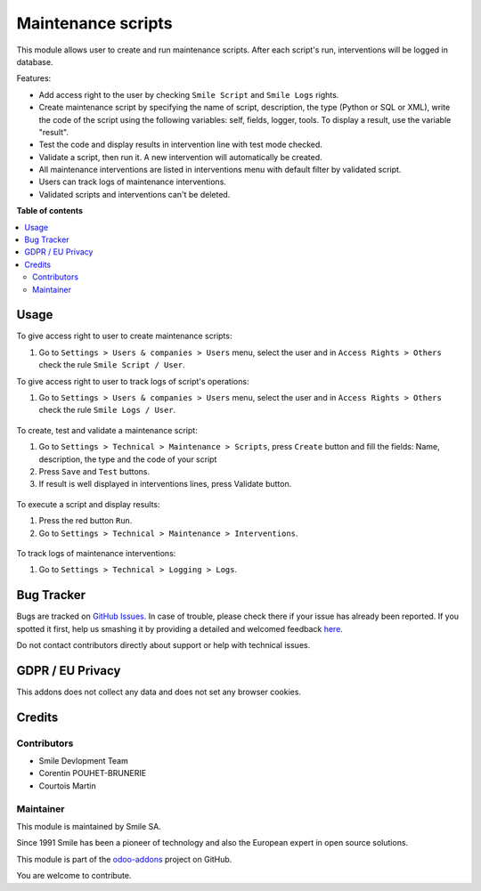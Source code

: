 ===================
Maintenance scripts
===================
.. |badge2| image:: https://img.shields.io/badge/licence-AGPL--3-blue.png
    :target: http://www.gnu.org/licenses/agpl-3.0-standalone.html
    :alt: License: AGPL-3
.. |badge3| image:: https://img.shields.io/badge/github-Smile_SA%2Fodoo_addons-lightgray.png?logo=github
    :target: https://github.com/Smile-SA/odoo_addons/tree/18.0/smile_script
    :alt: Smile-SA/odoo_addons

|badge2| |badge3|

This module allows user to create and run maintenance scripts. After each script's run, interventions will be logged in database.

Features:

* Add access right to the user by checking ``Smile Script`` and ``Smile Logs`` rights.
* Create maintenance script by specifying the name of script, description, the type (Python or SQL or XML), write the code of the script using the following variables: self, fields, logger, tools. To display a result, use the variable "result".
* Test the code and display results in intervention line with test mode checked.
* Validate a script, then run it. A new intervention will automatically be created.
* All maintenance interventions are listed in interventions menu with default filter by validated script.
* Users can track logs of maintenance interventions.
* Validated scripts and interventions can't be deleted.

**Table of contents**

.. contents::
   :local:

Usage
=====

To give access right to user to create maintenance scripts:

#. Go to ``Settings > Users & companies > Users`` menu, select the user and in ``Access Rights > Others`` check the rule ``Smile Script / User``.

To give access right to user to track logs of script's operations:

#. Go to ``Settings > Users & companies > Users`` menu, select the user and in ``Access Rights > Others`` check the rule ``Smile Logs / User``.

.. figure:: static/description/add_access_rights.png
   :alt: Add Access Rights
   :width: 900px

To create, test and validate a maintenance script:

#. Go to ``Settings > Technical > Maintenance > Scripts``, press ``Create`` button and fill the fields: Name, description, the type and the code of your script
#. Press ``Save`` and ``Test`` buttons.
#. If result is well displayed in interventions lines, press Validate button.

.. figure:: static/description/create_test_validate_script.png
   :alt: Create, test and validate a script
   :width: 900px
.. figure:: static/description/python_test.png
   :alt: Create, test and validate a python script
   :width: 900px
.. figure:: static/description/sql_test.png
   :alt: Create, test and validate a sql script
   :width: 900px
.. figure:: static/description/xml_test.png
   :alt: Create, test and validate a xml script
   :width: 900px


To execute a script and display results:

#. Press the red button ``Run``.
#. Go to ``Settings > Technical > Maintenance > Interventions``.

.. figure:: static/description/run_script.png
   :alt: Run a script
   :width: 900px

.. figure:: static/description/display_interventions.png
   :alt: Display interventions
   :width: 900px
.. figure:: static/description/intervention_manage.png
   :alt: Display interventions xml/python/sql
   :width: 900px


To track logs of maintenance interventions:

#. Go to ``Settings > Technical > Logging > Logs``.

.. figure:: static/description/track_interventions_log.png
   :alt: Track intervention's log
   :width: 900px
.. figure:: static/description/logs.png
   :alt: Track intervention's xml/python/sql logs
   :width: 900px
Bug Tracker
===========

Bugs are tracked on `GitHub Issues <https://github.com/Smile-SA/odoo_addons/issues>`_.
In case of trouble, please check there if your issue has already been reported.
If you spotted it first, help us smashing it by providing a detailed and welcomed feedback
`here <https://github.com/Smile-SA/odoo_addons/issues/new?body=module:%20smile_script%0Aversion:%2016.0%0A%0A**Steps%20to%20reproduce**%0A-%20...%0A%0A**Current%20behavior**%0A%0A**Expected%20behavior**>`_.

Do not contact contributors directly about support or help with technical issues.

GDPR / EU Privacy
=================

This addons does not collect any data and does not set any browser cookies.

Credits
=======

Contributors
------------
* Smile Devlopment Team 
* Corentin POUHET-BRUNERIE
* Courtois Martin

Maintainer
----------

This module is maintained by Smile SA.

Since 1991 Smile has been a pioneer of technology and also the European expert in open source solutions.

.. image:: https://avatars0.githubusercontent.com/u/572339?s=200&v=4
   :alt: Smile SA
   :target: http://smile.fr

This module is part of the `odoo-addons <https://github.com/Smile-SA/odoo_addons>`_ project on GitHub.

You are welcome to contribute.
